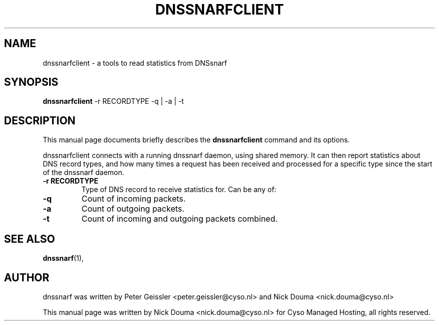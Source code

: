 .\"                                      Hey, EMACS: -*- nroff -*-
.\" First parameter, NAME, should be all caps
.\" Second parameter, SECTION, should be 1-8, maybe w/ subsection
.\" other parameters are allowed: see man(7), man(1)
.TH DNSSNARFCLIENT 1 "February 10, 2011"
.\" Please adjust this date whenever revising the manpage.
.\"
.\" Some roff macros, for reference:
.\" .nh        disable hyphenation
.\" .hy        enable hyphenation
.\" .ad l      left justify
.\" .ad b      justify to both left and right margins
.\" .nf        disable filling
.\" .fi        enable filling
.\" .br        insert line break
.\" .sp <n>    insert n+1 empty lines
.\" for manpage-specific macros, see man(7)
.SH NAME
dnssnarfclient \- a tools to read statistics from DNSsnarf
.SH SYNOPSIS
.B dnssnarfclient
-r RECORDTYPE -q | -a | -t
.SH DESCRIPTION
This manual page documents briefly describes the
.B dnssnarfclient
command and its options.
.PP
dnssnarfclient connects with a running dnssnarf daemon, using shared memory. It can then
report statistics about DNS record types, and how many times a request has been received
and processed for a specific type since the start of the dnssnarf daemon.
.TP
.B -r RECORDTYPE
Type of DNS record to receive statistics for. Can be any of:
.TP
.B -q
Count of incoming packets.
.TP
.B -a
Count of outgoing packets.
.TP
.B -t
Count of incoming and outgoing packets combined.
.SH SEE ALSO
.BR dnssnarf (1),
.br
.SH AUTHOR
dnssnarf was written by Peter Geissler <peter.geissler@cyso.nl> and Nick Douma <nick.douma@cyso.nl>
.PP
This manual page was written by Nick Douma <nick.douma@cyso.nl> for Cyso Managed Hosting, all rights reserved.
